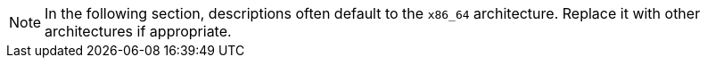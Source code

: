 :description: This documentation provides an overview of setting up and configuring various networking components including Server, Proxy, and Client for optimal system.

[NOTE]
====
In the following section, descriptions often default to the [literal]``x86_64`` architecture.
Replace it with other architectures if appropriate.
====
